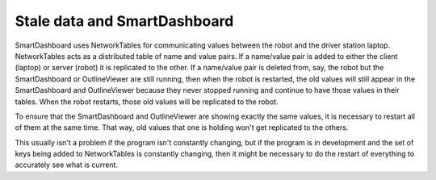 Stale data and SmartDashboard
-----------------------------

SmartDashboard uses NetworkTables for communicating values between the robot and the driver station laptop. NetworkTables acts as a distributed table of name and value pairs. If a name/value pair is added to either the client (laptop) or server (robot) it is replicated to the other. If a name/value pair is deleted from, say, the robot but the SmartDashboard or OutlineViewer are still running, then when the robot is restarted, the old values will still appear in the SmartDashboard and OutlineViewer because they never stopped running and continue to have those values in their tables. When the robot restarts, those old values will be replicated to the robot.

To ensure that the SmartDashboard and OutlineViewer are showing exactly the same values, it is necessary to restart all of them at the same time. That way, old values that one is holding won't get replicated to the others.

This usually isn't a problem if the program isn't constantly changing, but if the program is in development and the set of keys being added to NetworkTables is constantly changing, then it might be necessary to do the restart of everything to accurately see what is current.
